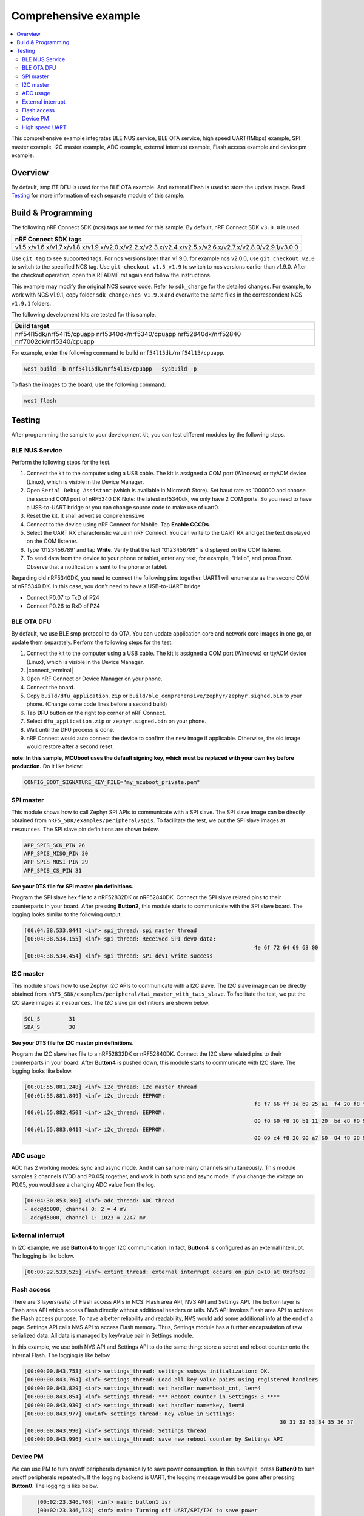 .. comprehensive:

Comprehensive example
#####################

.. contents::
   :local:
   :depth: 2

This comprehensive example integrates BLE NUS service, BLE OTA service, high speed UART(1Mbps) example, SPI master example, I2C master example, 
ADC example, external interrupt example, Flash access example and device pm example. 

Overview
********

By default, smp BT DFU is used for the BLE OTA example. And external Flash is used to store the update image.
Read `Testing`_ for more information of each separate module of this sample.


Build & Programming
*******************

The following nRF Connect SDK (ncs) tags are tested for this sample. By default, nRF Connect SDK ``v3.0.0`` is used.

+----------------------------------------------------------------------------------------------------------+
|nRF Connect SDK tags                                                                                      +
+==========================================================================================================+
|v1.5.x/v1.6.x/v1.7.x/v1.8.x/v1.9.x/v2.0.x/v2.2.x/v2.3.x/v2.4.x/v2.5.x/v2.6.x/v2.7.x/v2.8.0/v2.9.1/v3.0.0  |
+----------------------------------------------------------------------------------------------------------+

Use ``git tag`` to see supported tags. For ncs versions later than v1.9.0, for example ncs v2.0.0, 
use ``git checkout v2.0`` to switch to the specified NCS tag. Use ``git checkout v1.5_v1.9`` to switch to 
ncs versions earlier than v1.9.0. After the checkout operation, open this README.rst again and follow 
the instructions. 
	
This example **may** modify the original NCS source code. Refer to ``sdk_change`` for the detailed changes. 
For example, to work with NCS v1.9.1, copy folder ``sdk_change/ncs_v1.9.x`` and overwrite the same files 
in the correspondent NCS ``v1.9.1`` folders.

The following development kits are tested for this sample. 

+-------------------------------------------------------------------------------------------------+
|Build target                                                                                     +
+=================================================================================================+
|nrf54l15dk/nrf54l15/cpuapp nrf5340dk/nrf5340/cpuapp nrf52840dk/nrf52840 nrf7002dk/nrf5340/cpuapp |
+-------------------------------------------------------------------------------------------------+

For example, enter the following command to build ``nrf54l15dk/nrf54l15/cpuapp``.

.. code-block:: console

   west build -b nrf54l15dk/nrf54l15/cpuapp --sysbuild -p
   
To flash the images to the board, use the following command:

.. code-block:: console

   west flash

Testing
*******

After programming the sample to your development kit, you can test different modules by the following steps.

BLE NUS Service
===============

Perform the following steps for the test.

1. Connect the kit to the computer using a USB cable. The kit is assigned a COM port (Windows) or ttyACM device (Linux), which is visible in the Device Manager.
#. Open ``Serial Debug Assistant`` (which is available in Microsoft Store). Set baud rate as 1000000 and choose the second COM port of nRF5340 DK 
   Note: the latest nrf5340dk, we only have 2 COM ports. So you need to have a USB-to-UART bridge or you can change source code to make use of uart0.
#. Reset the kit. It shall advertise ``comprehensive``
#. Connect to the device using nRF Connect for Mobile. Tap **Enable CCCDs**.
#. Select the UART RX characteristic value in nRF Connect.
   You can write to the UART RX and get the text displayed on the COM listener.
#. Type '0123456789' and tap **Write**.
   Verify that the text "0123456789" is displayed on the COM listener.
#. To send data from the device to your phone or tablet, enter any text, for example, "Hello", and press Enter.
   Observe that a notification is sent to the phone or tablet.

Regarding old nRF5340DK, you need to connect the following pins together. UART1 will enumerate as the second COM of nRF5340 DK.
In this case, you don't need to have a USB-to-UART bridge.

* Connect P0.07 to TxD of P24
* Connect P0.26 to RxD of P24

BLE OTA DFU
===========

By default, we use BLE smp protocol to do OTA. You can update application core and network core images in one go, or update them separately.
Perform the following steps for the test.

1. Connect the kit to the computer using a USB cable. The kit is assigned a COM port (Windows) or ttyACM device (Linux), which is visible in the Device Manager.
#. |connect_terminal|
#. Open nRF Connect or Device Manager on your phone. 
#. Connect the board. 
#. Copy ``build/dfu_application.zip`` or ``build/ble_comprehensive/zephyr/zephyr.signed.bin`` to your phone. (Change some code lines before a second build)
#. Tap **DFU** button on the right top corner of nRF Connect.
#. Select ``dfu_application.zip`` or ``zephyr.signed.bin`` on your phone.
#. Wait until the DFU process is done.
#. nRF Connect would auto connect the device to confirm the new image if applicable. Otherwise, the old image would restore after a second reset.

**note: In this sample, MCUboot uses the default signing key, which must be replaced with your own key before production.** Do it like below:

.. code-block:: console

	CONFIG_BOOT_SIGNATURE_KEY_FILE="my_mcuboot_private.pem"	

SPI master
==========

This module shows how to call Zephyr SPI APIs to communicate with a SPI slave. The SPI slave image can be directly obtained from ``nRF5_SDK/examples/peripheral/spis``. 
To facilitate the test, we put the SPI slave images at ``resources``. The SPI slave pin definitions are shown below.

.. code-block:: console

   APP_SPIS_SCK_PIN 26
   APP_SPIS_MISO_PIN 30
   APP_SPIS_MOSI_PIN 29
   APP_SPIS_CS_PIN 31
   
**See your DTS file for SPI master pin definitions.**
 
Program the SPI slave hex file to a nRF52832DK or nRF52840DK. Connect the SPI slave related pins to their counterparts in your board.
After pressing **Button2**, this module starts to communicate with the SPI slave board. The logging looks similar to the following output.

.. code-block:: console

	[00:04:38.533,844] <inf> spi_thread: spi master thread
	[00:04:38.534,155] <inf> spi_thread: Received SPI dev0 data: 
										4e 6f 72 64 69 63 00         
	[00:04:38.534,454] <inf> spi_thread: SPI dev1 write success

I2C master
==========

This module shows how to use Zephyr I2C APIs to communicate with a I2C slave. The I2C slave image can be directly obtained from ``nRF5_SDK/examples/peripheral/twi_master_with_twis_slave``.
To facilitate the test, we put the I2C slave images at ``resources``. The I2C slave pin definitions are shown below.

.. code-block:: console

	SCL_S         31   
	SDA_S         30  
   
**See your DTS file for I2C master pin definitions.**
 
Program the I2C slave hex file to a nRF52832DK or nRF52840DK. Connect the I2C slave related pins to their counterparts in your board.
After **Button4** is pushed down, this module starts to communicate with I2C slave. The logging looks like below.

.. code-block:: console

	[00:01:55.881,248] <inf> i2c_thread: i2c master thread
	[00:01:55.881,849] <inf> i2c_thread: EEPROM: 
										f8 f7 66 ff 1e b9 25 a1  f4 20 f8 f7 61 ff 28 46 
	[00:01:55.882,450] <inf> i2c_thread: EEPROM: 
										00 f0 60 f8 10 b1 11 20  bd e8 f0 9f 66 61 4f f0
	[00:01:55.883,041] <inf> i2c_thread: EEPROM: 
										00 09 c4 f8 20 90 a7 60  84 f8 28 90 4f f4 8e 78
	
ADC usage
=========

ADC has 2 working modes: sync and async mode. And it can sample many channels simultaneously. This module samples 2 channels (VDD and P0.05) together, 
and work in both sync and async mode. If you change the voltage on P0.05, you would see a changing ADC value from the log.

.. code-block:: console

	[00:04:30.853,300] <inf> adc_thread: ADC thread
	- adc@d5000, channel 0: 2 = 4 mV
	- adc@d5000, channel 1: 1023 = 2247 mV

External interrupt
==================

In I2C example, we use **Button4** to trigger I2C communication. In fact, **Button4** is configured as an external interrupt.
The logging is like below.

.. code-block:: console

	[00:00:22.533,525] <inf> extint_thread: external interrupt occurs on pin 0x10 at 0x1f589

Flash access
============

There are 3 layers(sets) of Flash access APIs in NCS: Flash area API, NVS API and Settings API. The bottom layer is Flash area API which access Flash directly 
without additional headers or tails. NVS API invokes Flash area API to achieve the Flash access purpose. To have a better reliability and readability, 
NVS would add some additional info at the end of a page.  Settings API calls NVS API to access Flash memory. Thus, Settings module has a further encapsulation 
of raw serialized data. All data is managed by key/value pair in Settings module.

In this example, we use both NVS API and Settings API to do the same thing: store a secret and reboot counter onto the internal Flash. The logging is like below.

.. code-block:: console

	[00:00:00.843,753] <inf> settings_thread: settings subsys initialization: OK.
	[00:00:00.843,764] <inf> settings_thread: Load all key-value pairs using registered handlers
	[00:00:00.843,829] <inf> settings_thread: set handler name=boot_cnt, len=4 
	[00:00:00.843,854] <inf> settings_thread: *** Reboot counter in Settings: 3 ****
	[00:00:00.843,930] <inf> settings_thread: set handler name=key, len=8 
	[00:00:00.843,977] 0m<inf> settings_thread: Key value in Settings:
											30 31 32 33 34 35 36 37                          
	[00:00:00.843,990] <inf> settings_thread: Settings thread
	[00:00:00.843,996] <inf> settings_thread: save new reboot counter by Settings API                       

Device PM
=========

We can use PM to turn on/off peripherals dynamically to save power consumption. 
In this example, press **Button0** to turn on/off peripherals repeatedly. If the logging backend is UART, the logging message would be gone after pressing **Button0**.	
The logging is like below.

.. code-block:: console

	[00:02:23.346,708] <inf> main: button1 isr
	[00:02:23.346,728] <inf> main: Turning off UART/SPI/I2C to save power
	[00:02:23.346,832] <inf> uart_thread: UART_RX_BUF_RELEASED
	[00:02:23.346,844] <inf> uart_thread: UART_RX_BUF_RELEASED
	[00:02:23.346,854] <inf> uart_thread: UART_RX_DISABLED
	[00:02:23.356,858] <inf> main: Entered lowe power
	
    [00:03:29.875,444] <inf> main: button1 isr
    [00:03:29.875,458] <inf> main: Turning on UART/SPI/I2C
    [00:03:29.875,492] <inf> main: Entered active state


High speed UART
===============

In this module, you can achieve 1Mbps baud rate. UART has 3 working mode: poll, interrupt and async. To achieve high speed UART, async mode must be used.  
To test the reliability of 1Mbps UART, you can transfer a file from PC end to the device end. In this example, when PC sends some data to the device, the device 
would send the same data back to the PC. In this way, you can verify the reliability of 1Mbps UART.

Rember to uncomment both UART1 and UART0 pincontrol in Devicetree overlay file. And disable CONFIG_DTM_IN_APP and related Kconfigs for nRF54L15.

When doing the loopback test of 1Mbps UART, make sure BLE connection is disconnected and logging terminal is closed since they would have a great
impact on the UART communication. You can use app: ``Serial Debug Assistant`` from Microsoft Store for the test. 

Use ``Serial Debug Assistant`` to send a file to the board. The board would forward the same file back to the PC. Verify whether they are identical.

Note: please shut down your logging terminal to achieve the 1Mbps baud rate.

.. code-block:: console

	[00:01:50.627,425] <inf> uart_thread: UART_RX_RDY 255
	[00:01:50.627,442] <inf> uart_thread: UART_RX_BUF_RELEASED
	[00:01:50.627,541] <inf> uart_thread: uart received:
										44 65 61 72 20 61 6c 6c  2c 0d 0a 20 0d 0a 41 73 
										20 64 69 73 63 75 73 73  65 64 20 6a 75 73 74 20 
										6e 6f 77 2c 20 77 65 e2  80 99 6c 6c 20 73 74 61 
										72 74 20 4e 43 20 77 65  65 6b 6c 79 20 75 70 64 
										61 74 65 20 66 72 6f 6d  20 6e 65 78 74 20 77 65 
										65 6b 2c 20 40 44 69 6e  67 2c 20 45 72 69 63 40 
										5a 68 61 6e 67 2c 20 4f  6c 69 76 65 72 70 6c 65 
										61 73 65 20 6d 61 6b 65  20 73 75 72 65 20 74 68 
										61 74 20 74 68 65 20 6f  6e 65 6e 6f 74 65 20 49 
										20 73 68 61 72 65 64 20  74 6f 20 79 6f 75 20 e2 
										80 98 4e 43 20 77 65 65  6b 6c 79 20 75 70 64 61 
										74 65 e2 80 99 20 69 73  20 75 70 64 61 74 65 64 
										20 62 65 66 6f 72 65 20  74 68 65 20 6d 65 65 74 
										69 6e 67 2e 20 54 68 61  6e 6b 20 79 6f 75 21 0d 
										0a 54 68 65 20 6d 65 65  74 69 6e 67 20 77 69 6c 
										6c 20 6c 61 73 74 20 66  6f 72 20 61 62 6f 75    
	[00:01:50.630,096] <inf> uart_thread: UART_TX_DONE 255 
